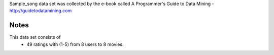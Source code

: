 Sample_song data set was collected by the e-book called 
A Programmer's Guide to Data Mining - http://guidetodatamining.com

Notes
-----
This data set consists of
	* 49 ratings with (1-5) from 8 users to 8 movies.